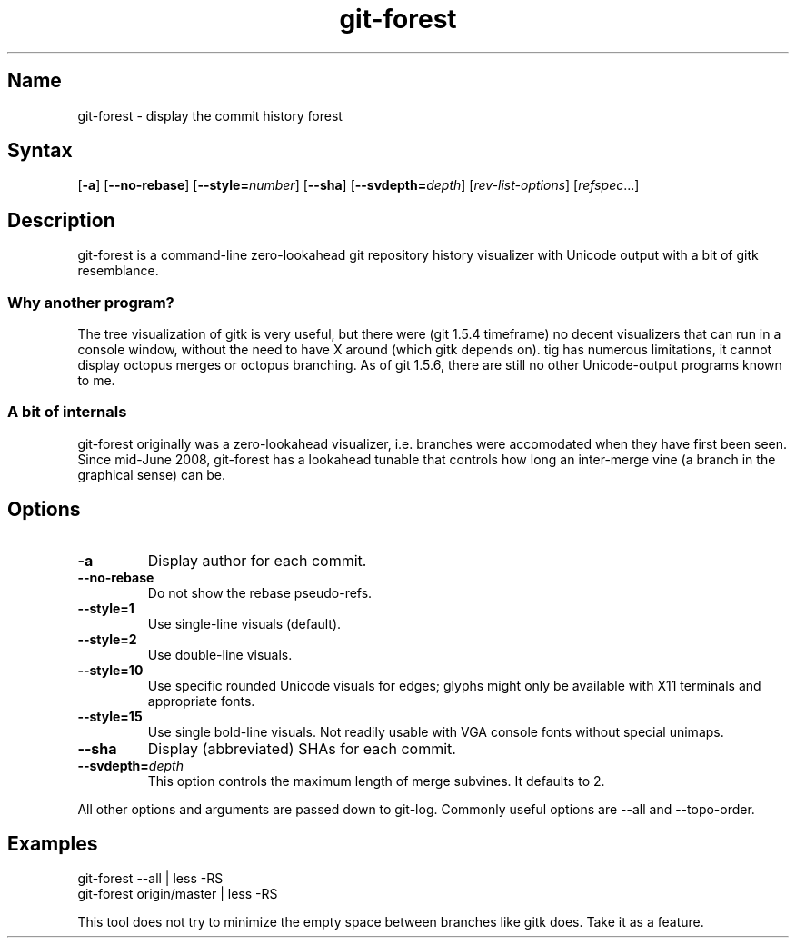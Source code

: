 .TH "git\-forest" 1 "2008\-07\-06" "hxtools" "hxtools"
.SH Name
.TP
git\-forest - display the commit history forest
.SH Syntax
[\fB\-a\fP] [\fB\-\-no\-rebase\fP] [\fB\-\-style=\fP\fInumber\fP]
[\fB\-\-sha\fP] [\fB\-\-svdepth=\fP\fIdepth\fP] [\fIrev\-list\-options\fP]
[\fIrefspec\fP...]
.SH Description
.PP
git\-forest is a command\-line zero\-lookahead git repository history
visualizer with Unicode output with a bit of gitk resemblance.
.SS Why another program?
The tree visualization of gitk is very useful, but there were (git 1.5.4
timeframe) no decent visualizers that can run in a console window, without the
need to have X around (which gitk depends on). tig has numerous limitations,
it cannot display octopus merges or octopus branching. As of git 1.5.6, there
are still no other Unicode\-output programs known to me.
.SS A bit of internals
git\-forest originally was a zero\-lookahead visualizer, i.e. branches were
accomodated when they have first been seen. Since mid\-June 2008, git\-forest
has a lookahead tunable that controls how long an inter\-merge vine (a
branch in the graphical sense) can be.
.SH Options
.TP
\fB\-a\fP
Display author for each commit.
.TP
\fB\-\-no\-rebase\fP
Do not show the rebase pseudo-refs.
.TP
\fB\-\-style=1\fP
Use single\-line visuals (default).
.TP
\fB\-\-style=2\fP
Use double\-line visuals.
.TP
\fB\-\-style=10\fP
Use specific rounded Unicode visuals for edges; glyphs might only be available
with X11 terminals and appropriate fonts.
.TP
\fB\-\-style=15\fP
Use single bold\-line visuals. Not readily usable with VGA console fonts
without special unimaps.
.TP
\fB\-\-sha\fP
Display (abbreviated) SHAs for each commit.
.TP
\fB\-\-svdepth=\fP\fIdepth\fP
This option controls the maximum length of merge subvines. It defaults to 2.
.PP
All other options and arguments are passed down to git\-log. Commonly useful
options are \-\-all and \-\-topo\-order.
.SH Examples
.PP
.nf
git\-forest \-\-all | less \-RS
git\-forest origin/master | less \-RS
.fi
.PP
This tool does not try to minimize the empty space between branches like gitk
does. Take it as a feature.
